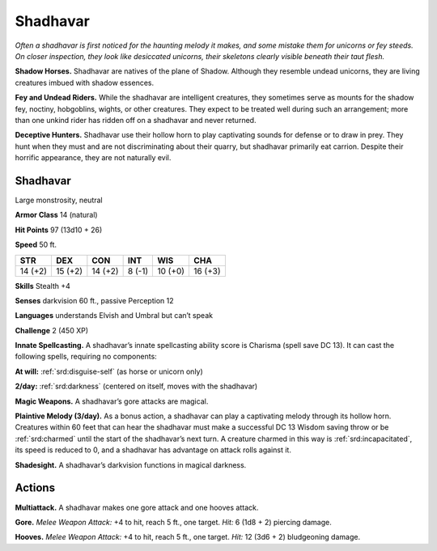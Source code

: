 
.. _tob:shadhavar:

Shadhavar
---------

*Often a shadhavar is first noticed for the haunting melody it
makes, and some mistake them for unicorns or fey steeds. On closer
inspection, they look like desiccated unicorns, their skeletons clearly
visible beneath their taut flesh.*

**Shadow Horses.** Shadhavar are natives of the plane of
Shadow. Although they resemble undead unicorns, they are
living creatures imbued with shadow essences.

**Fey and Undead Riders.** While the shadhavar are intelligent
creatures, they sometimes serve as mounts for the shadow fey,
noctiny, hobgoblins, wights, or other creatures. They expect
to be treated well during such an arrangement; more than one
unkind rider has ridden off on a shadhavar and never returned.

**Deceptive Hunters.** Shadhavar use their hollow horn to
play captivating sounds for defense or to draw in prey. They hunt
when they must and are not discriminating about their quarry,
but shadhavar primarily eat carrion. Despite their horrific
appearance, they are not naturally evil.

Shadhavar
~~~~~~~~~

Large monstrosity, neutral

**Armor Class** 14 (natural)

**Hit Points** 97 (13d10 + 26)

**Speed** 50 ft.

+-----------+----------+-----------+-----------+-----------+-----------+
| STR       | DEX      | CON       | INT       | WIS       | CHA       |
+===========+==========+===========+===========+===========+===========+
| 14 (+2)   | 15 (+2)  | 14 (+2)   | 8 (-1)    | 10 (+0)   | 16 (+3)   |
+-----------+----------+-----------+-----------+-----------+-----------+

**Skills** Stealth +4

**Senses** darkvision 60 ft., passive Perception 12

**Languages** understands Elvish and Umbral but can’t speak

**Challenge** 2 (450 XP)

**Innate Spellcasting.** A shadhavar’s innate spellcasting ability
score is Charisma (spell save DC 13). It can cast the following
spells, requiring no components:

**At will:** :ref:`srd:disguise-self` (as horse or unicorn only)

**2/day:** :ref:`srd:darkness` (centered on itself, moves with the shadhavar)

**Magic Weapons.** A shadhavar’s gore attacks are magical.

**Plaintive Melody (3/day).** As a bonus action, a shadhavar can
play a captivating melody through its hollow horn. Creatures
within 60 feet that can hear the shadhavar must make a
successful DC 13 Wisdom saving throw or be :ref:`srd:charmed` until the
start of the shadhavar’s next turn. A creature charmed in this
way is :ref:`srd:incapacitated`, its speed is reduced to 0, and a shadhavar
has advantage on attack rolls against it.

**Shadesight.** A shadhavar’s darkvision functions in magical
darkness.

Actions
~~~~~~~

**Multiattack.** A shadhavar makes one gore attack and one
hooves attack.

**Gore.** *Melee Weapon Attack:* +4 to hit, reach 5 ft., one target.
*Hit:* 6 (1d8 + 2) piercing damage.

**Hooves.** *Melee Weapon Attack:* +4 to hit, reach 5 ft., one target.
*Hit:* 12 (3d6 + 2) bludgeoning damage.
